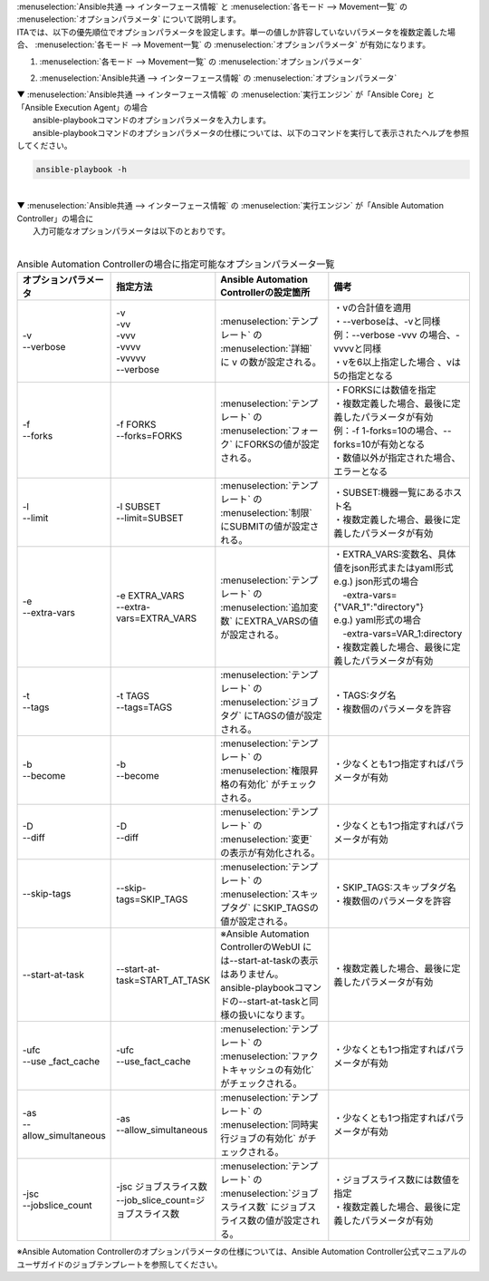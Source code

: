 
| :menuselection:`Ansible共通 --> インターフェース情報` と :menuselection:`各モード --> Movement一覧` の :menuselection:`オプションパラメータ` について説明します。
| ITAでは、以下の優先順位でオプションパラメータを設定します。単一の値しか許容していないパラメータを複数定義した場合、 :menuselection:`各モード --> Movement一覧` の :menuselection:`オプションパラメータ` が有効になります。

#. | :menuselection:`各モード --> Movement一覧` の :menuselection:`オプションパラメータ`
#. | :menuselection:`Ansible共通 --> インターフェース情報` の :menuselection:`オプションパラメータ`

| ▼ :menuselection:`Ansible共通 --> インターフェース情報` の :menuselection:`実行エンジン` が「Ansible Core」と「Ansible Execution Agent」の場合
| 　　ansible-playbookコマンドのオプションパラメータを入力します。
| 　　ansible-playbookコマンドのオプションパラメータの仕様については、以下のコマンドを実行して表示されたヘルプを参照してください。

.. code-block:: none

   ansible-playbook -h

|
| ▼ :menuselection:`Ansible共通 --> インターフェース情報` の :menuselection:`実行エンジン` が「Ansible Automation Controller」の場合に
| 　　入力可能なオプションパラメータは以下のとおりです。
|

.. list-table:: Ansible Automation Controllerの場合に指定可能なオプションパラメータ一覧
   :widths: 20 30 40 50
   :header-rows: 1
   :align: left

   * - オプションパラメータ   
     - 指定方法
     - Ansible Automation Controllerの設定箇所
     - 備考
   * - | -v
       | --verbose 
     - | -v
       | -vv
       | -vvv
       | -vvvv
       | -vvvvv
       | --verbose 
     - :menuselection:`テンプレート` の :menuselection:`詳細` に v の数が設定される。
     - | ・vの合計値を適用 
       | ・--verboseは、-vと同様
       | 例：--verbose -vvv の場合、-vvvvと同様
       | ・vを6以上指定した場合 、vは5の指定となる
   * - | -f
       | --forks
     - | -f FORKS
       | --forks=FORKS
     - :menuselection:`テンプレート` の :menuselection:`フォーク` にFORKSの値が設定される。
     - | ・FORKSには数値を指定
       | ・複数定義した場合、最後に定義したパラメータが有効
       | 例：-f 1-forks=10の場合、--forks=10が有効となる
       | ・数値以外が指定された場合、エラーとなる
   * - | -l
       | --limit
     - | -l SUBSET
       | --limit=SUBSET
     - :menuselection:`テンプレート` の :menuselection:`制限` にSUBMITの値が設定される。
     - | ・SUBSET:機器一覧にあるホスト名
       | ・複数定義した場合、最後に定義したパラメータが有効
   * - | -e
       | --extra-vars
     - | -e EXTRA_VARS
       | --extra-vars=EXTRA_VARS
     - :menuselection:`テンプレート` の :menuselection:`追加変数` にEXTRA_VARSの値が設定される。
     - | ・EXTRA_VARS:変数名、具体値をjson形式またはyaml形式
       | e.g.) json形式の場合
       | 　-extra-vars={"VAR_1":"directory"}
       | e.g.) yaml形式の場合 
       | 　-extra-vars=VAR_1:directory
       | ・複数定義した場合、最後に定義したパラメータが有効
   * - | -t
       | --tags
     - | -t TAGS
       | --tags=TAGS
     - :menuselection:`テンプレート` の :menuselection:`ジョブタグ` にTAGSの値が設定される。
     - | ・TAGS:タグ名
       | ・複数個のパラメータを許容
   * - | -b
       | --become
     - | -b
       | --become
     - :menuselection:`テンプレート` の :menuselection:`権限昇格の有効化` がチェックされる。
     - ・少なくとも1つ指定すればパラメータが有効
   * - | -D
       | --diff
     - | -D
       | --diff
     - :menuselection:`テンプレート` の :menuselection:`変更` の表示が有効化される。
     - ・少なくとも1つ指定すればパラメータが有効
   * - --skip-tags
     - --skip-tags=SKIP_TAGS
     - :menuselection:`テンプレート` の :menuselection:`スキップタグ` にSKIP_TAGSの値が設定される。
     - | ・SKIP_TAGS:スキップタグ名
       | ・複数個のパラメータを許容
   * - --start-at-task
     - --start-at-task=START_AT_TASK
     - | ※Ansible Automation ControllerのWebUI には--start-at-taskの表示はありません。
       | ansible-playbookコマンドの--start-at-taskと同様の扱いになります。 
     - ・複数定義した場合、最後に定義したパラメータが有効
   * - | -ufc
       | --use _fact_cache
     - | -ufc
       | --use_fact_cache
     - :menuselection:`テンプレート` の :menuselection:`ファクトキャッシュの有効化` がチェックされる。
     - ・少なくとも1つ指定すればパラメータが有効
   * - | -as
       | --allow_simultaneous
     - | -as
       | --allow_simultaneous
     - :menuselection:`テンプレート` の :menuselection:`同時実行ジョブの有効化` がチェックされる。
     - ・少なくとも1つ指定すればパラメータが有効
   * - | -jsc
       | --jobslice_count
     - | -jsc ジョブスライス数
       | --job_slice_count=ジョブスライス数
     - :menuselection:`テンプレート` の :menuselection:`ジョブスライス数` にジョブスライス数の値が設定される。
     - | ・ジョブスライス数には数値を指定
       | ・複数定義した場合、最後に定義したパラメータが有効



| ※Ansible Automation Controllerのオプションパラメータの仕様については、Ansible Automation Controller公式マニュアルのユーザガイドのジョブテンプレートを参照してください。

